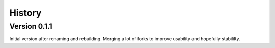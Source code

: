=======
History
=======

Version 0.1.1
-------------
Initial version after renaming and rebuilding.
Merging a lot of forks to improve usability and hopefully stabililty.
